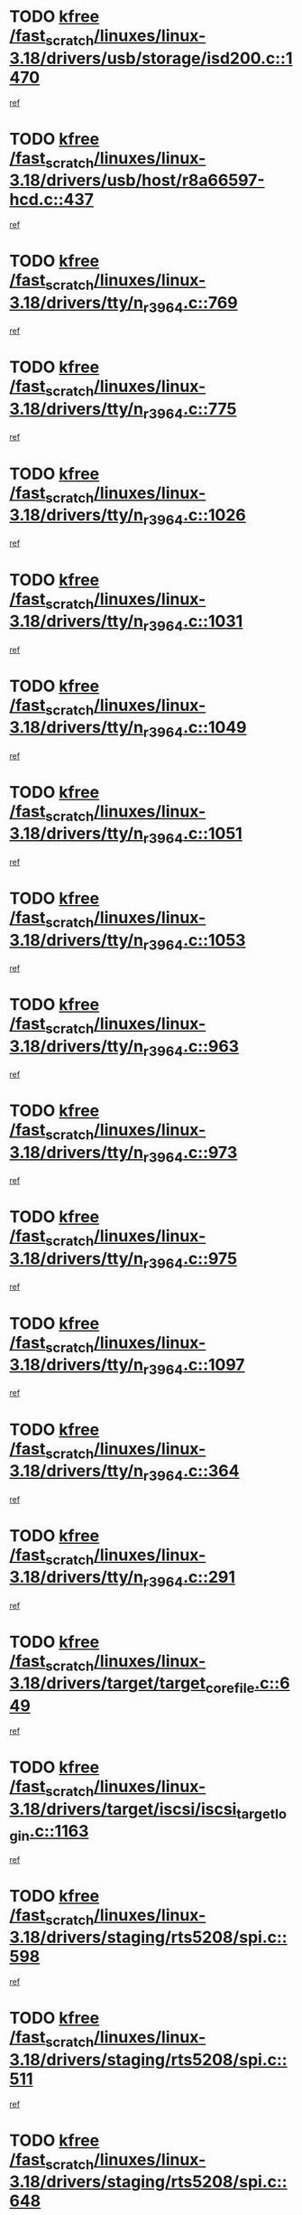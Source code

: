 * TODO [[view:/fast_scratch/linuxes/linux-3.18/drivers/usb/storage/isd200.c::face=ovl-face1::linb=1470::colb=3::cole=8][kfree /fast_scratch/linuxes/linux-3.18/drivers/usb/storage/isd200.c::1470]]
[[view:/fast_scratch/linuxes/linux-3.18/drivers/usb/storage/isd200.c::face=ovl-face2::linb=1476::colb=14::cole=18][ref]]
* TODO [[view:/fast_scratch/linuxes/linux-3.18/drivers/usb/host/r8a66597-hcd.c::face=ovl-face1::linb=437::colb=1::cole=6][kfree /fast_scratch/linuxes/linux-3.18/drivers/usb/host/r8a66597-hcd.c::437]]
[[view:/fast_scratch/linuxes/linux-3.18/drivers/usb/host/r8a66597-hcd.c::face=ovl-face2::linb=440::colb=38::cole=41][ref]]
* TODO [[view:/fast_scratch/linuxes/linux-3.18/drivers/tty/n_r3964.c::face=ovl-face1::linb=769::colb=6::cole=11][kfree /fast_scratch/linuxes/linux-3.18/drivers/tty/n_r3964.c::769]]
[[view:/fast_scratch/linuxes/linux-3.18/drivers/tty/n_r3964.c::face=ovl-face2::linb=771::colb=19::cole=23][ref]]
* TODO [[view:/fast_scratch/linuxes/linux-3.18/drivers/tty/n_r3964.c::face=ovl-face1::linb=775::colb=4::cole=9][kfree /fast_scratch/linuxes/linux-3.18/drivers/tty/n_r3964.c::775]]
[[view:/fast_scratch/linuxes/linux-3.18/drivers/tty/n_r3964.c::face=ovl-face2::linb=776::colb=41::cole=48][ref]]
* TODO [[view:/fast_scratch/linuxes/linux-3.18/drivers/tty/n_r3964.c::face=ovl-face1::linb=1026::colb=4::cole=9][kfree /fast_scratch/linuxes/linux-3.18/drivers/tty/n_r3964.c::1026]]
[[view:/fast_scratch/linuxes/linux-3.18/drivers/tty/n_r3964.c::face=ovl-face2::linb=1027::colb=42::cole=46][ref]]
* TODO [[view:/fast_scratch/linuxes/linux-3.18/drivers/tty/n_r3964.c::face=ovl-face1::linb=1031::colb=2::cole=7][kfree /fast_scratch/linuxes/linux-3.18/drivers/tty/n_r3964.c::1031]]
[[view:/fast_scratch/linuxes/linux-3.18/drivers/tty/n_r3964.c::face=ovl-face2::linb=1032::colb=43::cole=50][ref]]
* TODO [[view:/fast_scratch/linuxes/linux-3.18/drivers/tty/n_r3964.c::face=ovl-face1::linb=1049::colb=1::cole=6][kfree /fast_scratch/linuxes/linux-3.18/drivers/tty/n_r3964.c::1049]]
[[view:/fast_scratch/linuxes/linux-3.18/drivers/tty/n_r3964.c::face=ovl-face2::linb=1050::colb=42::cole=55][ref]]
* TODO [[view:/fast_scratch/linuxes/linux-3.18/drivers/tty/n_r3964.c::face=ovl-face1::linb=1051::colb=1::cole=6][kfree /fast_scratch/linuxes/linux-3.18/drivers/tty/n_r3964.c::1051]]
[[view:/fast_scratch/linuxes/linux-3.18/drivers/tty/n_r3964.c::face=ovl-face2::linb=1052::colb=42::cole=55][ref]]
* TODO [[view:/fast_scratch/linuxes/linux-3.18/drivers/tty/n_r3964.c::face=ovl-face1::linb=1053::colb=1::cole=6][kfree /fast_scratch/linuxes/linux-3.18/drivers/tty/n_r3964.c::1053]]
[[view:/fast_scratch/linuxes/linux-3.18/drivers/tty/n_r3964.c::face=ovl-face2::linb=1054::colb=40::cole=45][ref]]
* TODO [[view:/fast_scratch/linuxes/linux-3.18/drivers/tty/n_r3964.c::face=ovl-face1::linb=963::colb=2::cole=7][kfree /fast_scratch/linuxes/linux-3.18/drivers/tty/n_r3964.c::963]]
[[view:/fast_scratch/linuxes/linux-3.18/drivers/tty/n_r3964.c::face=ovl-face2::linb=964::colb=40::cole=45][ref]]
* TODO [[view:/fast_scratch/linuxes/linux-3.18/drivers/tty/n_r3964.c::face=ovl-face1::linb=973::colb=2::cole=7][kfree /fast_scratch/linuxes/linux-3.18/drivers/tty/n_r3964.c::973]]
[[view:/fast_scratch/linuxes/linux-3.18/drivers/tty/n_r3964.c::face=ovl-face2::linb=974::colb=42::cole=55][ref]]
* TODO [[view:/fast_scratch/linuxes/linux-3.18/drivers/tty/n_r3964.c::face=ovl-face1::linb=975::colb=2::cole=7][kfree /fast_scratch/linuxes/linux-3.18/drivers/tty/n_r3964.c::975]]
[[view:/fast_scratch/linuxes/linux-3.18/drivers/tty/n_r3964.c::face=ovl-face2::linb=976::colb=40::cole=45][ref]]
* TODO [[view:/fast_scratch/linuxes/linux-3.18/drivers/tty/n_r3964.c::face=ovl-face1::linb=1097::colb=2::cole=7][kfree /fast_scratch/linuxes/linux-3.18/drivers/tty/n_r3964.c::1097]]
[[view:/fast_scratch/linuxes/linux-3.18/drivers/tty/n_r3964.c::face=ovl-face2::linb=1098::colb=39::cole=43][ref]]
* TODO [[view:/fast_scratch/linuxes/linux-3.18/drivers/tty/n_r3964.c::face=ovl-face1::linb=364::colb=1::cole=6][kfree /fast_scratch/linuxes/linux-3.18/drivers/tty/n_r3964.c::364]]
[[view:/fast_scratch/linuxes/linux-3.18/drivers/tty/n_r3964.c::face=ovl-face2::linb=365::colb=44::cole=51][ref]]
* TODO [[view:/fast_scratch/linuxes/linux-3.18/drivers/tty/n_r3964.c::face=ovl-face1::linb=291::colb=1::cole=6][kfree /fast_scratch/linuxes/linux-3.18/drivers/tty/n_r3964.c::291]]
[[view:/fast_scratch/linuxes/linux-3.18/drivers/tty/n_r3964.c::face=ovl-face2::linb=292::colb=44::cole=51][ref]]
* TODO [[view:/fast_scratch/linuxes/linux-3.18/drivers/target/target_core_file.c::face=ovl-face1::linb=649::colb=3::cole=8][kfree /fast_scratch/linuxes/linux-3.18/drivers/target/target_core_file.c::649]]
[[view:/fast_scratch/linuxes/linux-3.18/drivers/target/target_core_file.c::face=ovl-face2::linb=701::colb=8::cole=23][ref]]
* TODO [[view:/fast_scratch/linuxes/linux-3.18/drivers/target/iscsi/iscsi_target_login.c::face=ovl-face1::linb=1163::colb=1::cole=6][kfree /fast_scratch/linuxes/linux-3.18/drivers/target/iscsi/iscsi_target_login.c::1163]]
[[view:/fast_scratch/linuxes/linux-3.18/drivers/target/iscsi/iscsi_target_login.c::face=ovl-face2::linb=1172::colb=16::cole=26][ref]]
* TODO [[view:/fast_scratch/linuxes/linux-3.18/drivers/staging/rts5208/spi.c::face=ovl-face1::linb=598::colb=3::cole=8][kfree /fast_scratch/linuxes/linux-3.18/drivers/staging/rts5208/spi.c::598]]
[[view:/fast_scratch/linuxes/linux-3.18/drivers/staging/rts5208/spi.c::face=ovl-face2::linb=604::colb=28::cole=31][ref]]
* TODO [[view:/fast_scratch/linuxes/linux-3.18/drivers/staging/rts5208/spi.c::face=ovl-face1::linb=511::colb=3::cole=8][kfree /fast_scratch/linuxes/linux-3.18/drivers/staging/rts5208/spi.c::511]]
[[view:/fast_scratch/linuxes/linux-3.18/drivers/staging/rts5208/spi.c::face=ovl-face2::linb=515::colb=25::cole=28][ref]]
* TODO [[view:/fast_scratch/linuxes/linux-3.18/drivers/staging/rts5208/spi.c::face=ovl-face1::linb=648::colb=4::cole=9][kfree /fast_scratch/linuxes/linux-3.18/drivers/staging/rts5208/spi.c::648]]
[[view:/fast_scratch/linuxes/linux-3.18/drivers/staging/rts5208/spi.c::face=ovl-face2::linb=652::colb=29::cole=32][ref]]
* TODO [[view:/fast_scratch/linuxes/linux-3.18/drivers/staging/rts5208/spi.c::face=ovl-face1::linb=665::colb=4::cole=9][kfree /fast_scratch/linuxes/linux-3.18/drivers/staging/rts5208/spi.c::665]]
[[view:/fast_scratch/linuxes/linux-3.18/drivers/staging/rts5208/spi.c::face=ovl-face2::linb=648::colb=10::cole=13][ref]]
* TODO [[view:/fast_scratch/linuxes/linux-3.18/drivers/staging/rts5208/spi.c::face=ovl-face1::linb=665::colb=4::cole=9][kfree /fast_scratch/linuxes/linux-3.18/drivers/staging/rts5208/spi.c::665]]
[[view:/fast_scratch/linuxes/linux-3.18/drivers/staging/rts5208/spi.c::face=ovl-face2::linb=652::colb=29::cole=32][ref]]
* TODO [[view:/fast_scratch/linuxes/linux-3.18/drivers/staging/rts5208/spi.c::face=ovl-face1::linb=665::colb=4::cole=9][kfree /fast_scratch/linuxes/linux-3.18/drivers/staging/rts5208/spi.c::665]]
[[view:/fast_scratch/linuxes/linux-3.18/drivers/staging/rts5208/spi.c::face=ovl-face2::linb=673::colb=10::cole=13][ref]]
* TODO [[view:/fast_scratch/linuxes/linux-3.18/drivers/staging/rts5208/spi.c::face=ovl-face1::linb=665::colb=4::cole=9][kfree /fast_scratch/linuxes/linux-3.18/drivers/staging/rts5208/spi.c::665]]
[[view:/fast_scratch/linuxes/linux-3.18/drivers/staging/rts5208/spi.c::face=ovl-face2::linb=681::colb=8::cole=11][ref]]
* TODO [[view:/fast_scratch/linuxes/linux-3.18/drivers/staging/rts5208/spi.c::face=ovl-face1::linb=673::colb=4::cole=9][kfree /fast_scratch/linuxes/linux-3.18/drivers/staging/rts5208/spi.c::673]]
[[view:/fast_scratch/linuxes/linux-3.18/drivers/staging/rts5208/spi.c::face=ovl-face2::linb=648::colb=10::cole=13][ref]]
* TODO [[view:/fast_scratch/linuxes/linux-3.18/drivers/staging/rts5208/spi.c::face=ovl-face1::linb=673::colb=4::cole=9][kfree /fast_scratch/linuxes/linux-3.18/drivers/staging/rts5208/spi.c::673]]
[[view:/fast_scratch/linuxes/linux-3.18/drivers/staging/rts5208/spi.c::face=ovl-face2::linb=652::colb=29::cole=32][ref]]
* TODO [[view:/fast_scratch/linuxes/linux-3.18/drivers/staging/rts5208/spi.c::face=ovl-face1::linb=673::colb=4::cole=9][kfree /fast_scratch/linuxes/linux-3.18/drivers/staging/rts5208/spi.c::673]]
[[view:/fast_scratch/linuxes/linux-3.18/drivers/staging/rts5208/spi.c::face=ovl-face2::linb=681::colb=8::cole=11][ref]]
* TODO [[view:/fast_scratch/linuxes/linux-3.18/drivers/staging/rts5208/spi.c::face=ovl-face1::linb=713::colb=4::cole=9][kfree /fast_scratch/linuxes/linux-3.18/drivers/staging/rts5208/spi.c::713]]
[[view:/fast_scratch/linuxes/linux-3.18/drivers/staging/rts5208/spi.c::face=ovl-face2::linb=695::colb=29::cole=32][ref]]
* TODO [[view:/fast_scratch/linuxes/linux-3.18/drivers/staging/rts5208/spi.c::face=ovl-face1::linb=713::colb=4::cole=9][kfree /fast_scratch/linuxes/linux-3.18/drivers/staging/rts5208/spi.c::713]]
[[view:/fast_scratch/linuxes/linux-3.18/drivers/staging/rts5208/spi.c::face=ovl-face2::linb=721::colb=10::cole=13][ref]]
* TODO [[view:/fast_scratch/linuxes/linux-3.18/drivers/staging/rts5208/spi.c::face=ovl-face1::linb=713::colb=4::cole=9][kfree /fast_scratch/linuxes/linux-3.18/drivers/staging/rts5208/spi.c::713]]
[[view:/fast_scratch/linuxes/linux-3.18/drivers/staging/rts5208/spi.c::face=ovl-face2::linb=728::colb=8::cole=11][ref]]
* TODO [[view:/fast_scratch/linuxes/linux-3.18/drivers/staging/rts5208/spi.c::face=ovl-face1::linb=721::colb=4::cole=9][kfree /fast_scratch/linuxes/linux-3.18/drivers/staging/rts5208/spi.c::721]]
[[view:/fast_scratch/linuxes/linux-3.18/drivers/staging/rts5208/spi.c::face=ovl-face2::linb=695::colb=29::cole=32][ref]]
* TODO [[view:/fast_scratch/linuxes/linux-3.18/drivers/staging/rts5208/spi.c::face=ovl-face1::linb=721::colb=4::cole=9][kfree /fast_scratch/linuxes/linux-3.18/drivers/staging/rts5208/spi.c::721]]
[[view:/fast_scratch/linuxes/linux-3.18/drivers/staging/rts5208/spi.c::face=ovl-face2::linb=728::colb=8::cole=11][ref]]
* TODO [[view:/fast_scratch/linuxes/linux-3.18/drivers/staging/rts5208/spi.c::face=ovl-face1::linb=750::colb=4::cole=9][kfree /fast_scratch/linuxes/linux-3.18/drivers/staging/rts5208/spi.c::750]]
[[view:/fast_scratch/linuxes/linux-3.18/drivers/staging/rts5208/spi.c::face=ovl-face2::linb=761::colb=29::cole=32][ref]]
* TODO [[view:/fast_scratch/linuxes/linux-3.18/drivers/staging/rts5208/spi.c::face=ovl-face1::linb=767::colb=4::cole=9][kfree /fast_scratch/linuxes/linux-3.18/drivers/staging/rts5208/spi.c::767]]
[[view:/fast_scratch/linuxes/linux-3.18/drivers/staging/rts5208/spi.c::face=ovl-face2::linb=750::colb=10::cole=13][ref]]
* TODO [[view:/fast_scratch/linuxes/linux-3.18/drivers/staging/rts5208/spi.c::face=ovl-face1::linb=767::colb=4::cole=9][kfree /fast_scratch/linuxes/linux-3.18/drivers/staging/rts5208/spi.c::767]]
[[view:/fast_scratch/linuxes/linux-3.18/drivers/staging/rts5208/spi.c::face=ovl-face2::linb=761::colb=29::cole=32][ref]]
* TODO [[view:/fast_scratch/linuxes/linux-3.18/drivers/staging/rts5208/spi.c::face=ovl-face1::linb=767::colb=4::cole=9][kfree /fast_scratch/linuxes/linux-3.18/drivers/staging/rts5208/spi.c::767]]
[[view:/fast_scratch/linuxes/linux-3.18/drivers/staging/rts5208/spi.c::face=ovl-face2::linb=775::colb=10::cole=13][ref]]
* TODO [[view:/fast_scratch/linuxes/linux-3.18/drivers/staging/rts5208/spi.c::face=ovl-face1::linb=767::colb=4::cole=9][kfree /fast_scratch/linuxes/linux-3.18/drivers/staging/rts5208/spi.c::767]]
[[view:/fast_scratch/linuxes/linux-3.18/drivers/staging/rts5208/spi.c::face=ovl-face2::linb=783::colb=8::cole=11][ref]]
* TODO [[view:/fast_scratch/linuxes/linux-3.18/drivers/staging/rts5208/spi.c::face=ovl-face1::linb=775::colb=4::cole=9][kfree /fast_scratch/linuxes/linux-3.18/drivers/staging/rts5208/spi.c::775]]
[[view:/fast_scratch/linuxes/linux-3.18/drivers/staging/rts5208/spi.c::face=ovl-face2::linb=750::colb=10::cole=13][ref]]
* TODO [[view:/fast_scratch/linuxes/linux-3.18/drivers/staging/rts5208/spi.c::face=ovl-face1::linb=775::colb=4::cole=9][kfree /fast_scratch/linuxes/linux-3.18/drivers/staging/rts5208/spi.c::775]]
[[view:/fast_scratch/linuxes/linux-3.18/drivers/staging/rts5208/spi.c::face=ovl-face2::linb=761::colb=29::cole=32][ref]]
* TODO [[view:/fast_scratch/linuxes/linux-3.18/drivers/staging/rts5208/spi.c::face=ovl-face1::linb=775::colb=4::cole=9][kfree /fast_scratch/linuxes/linux-3.18/drivers/staging/rts5208/spi.c::775]]
[[view:/fast_scratch/linuxes/linux-3.18/drivers/staging/rts5208/spi.c::face=ovl-face2::linb=783::colb=8::cole=11][ref]]
* TODO [[view:/fast_scratch/linuxes/linux-3.18/drivers/staging/rts5208/sd.c::face=ovl-face1::linb=3919::colb=3::cole=8][kfree /fast_scratch/linuxes/linux-3.18/drivers/staging/rts5208/sd.c::3919]]
[[view:/fast_scratch/linuxes/linux-3.18/drivers/staging/rts5208/sd.c::face=ovl-face2::linb=3925::colb=25::cole=28][ref]]
* TODO [[view:/fast_scratch/linuxes/linux-3.18/drivers/staging/rts5208/sd.c::face=ovl-face1::linb=4172::colb=4::cole=9][kfree /fast_scratch/linuxes/linux-3.18/drivers/staging/rts5208/sd.c::4172]]
[[view:/fast_scratch/linuxes/linux-3.18/drivers/staging/rts5208/sd.c::face=ovl-face2::linb=4179::colb=29::cole=32][ref]]
* TODO [[view:/fast_scratch/linuxes/linux-3.18/drivers/staging/rts5208/sd.c::face=ovl-face1::linb=4172::colb=4::cole=9][kfree /fast_scratch/linuxes/linux-3.18/drivers/staging/rts5208/sd.c::4172]]
[[view:/fast_scratch/linuxes/linux-3.18/drivers/staging/rts5208/sd.c::face=ovl-face2::linb=4183::colb=10::cole=13][ref]]
* TODO [[view:/fast_scratch/linuxes/linux-3.18/drivers/staging/rts5208/sd.c::face=ovl-face1::linb=4172::colb=4::cole=9][kfree /fast_scratch/linuxes/linux-3.18/drivers/staging/rts5208/sd.c::4172]]
[[view:/fast_scratch/linuxes/linux-3.18/drivers/staging/rts5208/sd.c::face=ovl-face2::linb=4199::colb=8::cole=11][ref]]
* TODO [[view:/fast_scratch/linuxes/linux-3.18/drivers/staging/rts5208/sd.c::face=ovl-face1::linb=4183::colb=4::cole=9][kfree /fast_scratch/linuxes/linux-3.18/drivers/staging/rts5208/sd.c::4183]]
[[view:/fast_scratch/linuxes/linux-3.18/drivers/staging/rts5208/sd.c::face=ovl-face2::linb=4199::colb=8::cole=11][ref]]
* TODO [[view:/fast_scratch/linuxes/linux-3.18/drivers/staging/rts5208/sd.c::face=ovl-face1::linb=4194::colb=4::cole=9][kfree /fast_scratch/linuxes/linux-3.18/drivers/staging/rts5208/sd.c::4194]]
[[view:/fast_scratch/linuxes/linux-3.18/drivers/staging/rts5208/sd.c::face=ovl-face2::linb=4199::colb=8::cole=11][ref]]
* TODO [[view:/fast_scratch/linuxes/linux-3.18/drivers/staging/rts5208/ms.c::face=ovl-face1::linb=853::colb=3::cole=8][kfree /fast_scratch/linuxes/linux-3.18/drivers/staging/rts5208/ms.c::853]]
[[view:/fast_scratch/linuxes/linux-3.18/drivers/staging/rts5208/ms.c::face=ovl-face2::linb=857::colb=9::cole=12][ref]]
* TODO [[view:/fast_scratch/linuxes/linux-3.18/drivers/staging/rts5208/ms.c::face=ovl-face1::linb=853::colb=3::cole=8][kfree /fast_scratch/linuxes/linux-3.18/drivers/staging/rts5208/ms.c::853]]
[[view:/fast_scratch/linuxes/linux-3.18/drivers/staging/rts5208/ms.c::face=ovl-face2::linb=862::colb=11::cole=14][ref]]
* TODO [[view:/fast_scratch/linuxes/linux-3.18/drivers/staging/rts5208/ms.c::face=ovl-face1::linb=857::colb=3::cole=8][kfree /fast_scratch/linuxes/linux-3.18/drivers/staging/rts5208/ms.c::857]]
[[view:/fast_scratch/linuxes/linux-3.18/drivers/staging/rts5208/ms.c::face=ovl-face2::linb=862::colb=11::cole=14][ref]]
* TODO [[view:/fast_scratch/linuxes/linux-3.18/drivers/staging/rts5208/ms.c::face=ovl-face1::linb=869::colb=2::cole=7][kfree /fast_scratch/linuxes/linux-3.18/drivers/staging/rts5208/ms.c::869]]
[[view:/fast_scratch/linuxes/linux-3.18/drivers/staging/rts5208/ms.c::face=ovl-face2::linb=877::colb=9::cole=12][ref]]
* TODO [[view:/fast_scratch/linuxes/linux-3.18/drivers/staging/rts5208/ms.c::face=ovl-face1::linb=869::colb=2::cole=7][kfree /fast_scratch/linuxes/linux-3.18/drivers/staging/rts5208/ms.c::869]]
[[view:/fast_scratch/linuxes/linux-3.18/drivers/staging/rts5208/ms.c::face=ovl-face2::linb=887::colb=9::cole=12][ref]]
* TODO [[view:/fast_scratch/linuxes/linux-3.18/drivers/staging/rts5208/ms.c::face=ovl-face1::linb=869::colb=2::cole=7][kfree /fast_scratch/linuxes/linux-3.18/drivers/staging/rts5208/ms.c::869]]
[[view:/fast_scratch/linuxes/linux-3.18/drivers/staging/rts5208/ms.c::face=ovl-face2::linb=895::colb=8::cole=11][ref]]
* TODO [[view:/fast_scratch/linuxes/linux-3.18/drivers/staging/rts5208/ms.c::face=ovl-face1::linb=869::colb=2::cole=7][kfree /fast_scratch/linuxes/linux-3.18/drivers/staging/rts5208/ms.c::869]]
[[view:/fast_scratch/linuxes/linux-3.18/drivers/staging/rts5208/ms.c::face=ovl-face2::linb=899::colb=6::cole=9][ref]]
* TODO [[view:/fast_scratch/linuxes/linux-3.18/drivers/staging/rts5208/ms.c::face=ovl-face1::linb=869::colb=2::cole=7][kfree /fast_scratch/linuxes/linux-3.18/drivers/staging/rts5208/ms.c::869]]
[[view:/fast_scratch/linuxes/linux-3.18/drivers/staging/rts5208/ms.c::face=ovl-face2::linb=899::colb=26::cole=29][ref]]
* TODO [[view:/fast_scratch/linuxes/linux-3.18/drivers/staging/rts5208/ms.c::face=ovl-face1::linb=877::colb=3::cole=8][kfree /fast_scratch/linuxes/linux-3.18/drivers/staging/rts5208/ms.c::877]]
[[view:/fast_scratch/linuxes/linux-3.18/drivers/staging/rts5208/ms.c::face=ovl-face2::linb=877::colb=9::cole=12][ref]]
* TODO [[view:/fast_scratch/linuxes/linux-3.18/drivers/staging/rts5208/ms.c::face=ovl-face1::linb=877::colb=3::cole=8][kfree /fast_scratch/linuxes/linux-3.18/drivers/staging/rts5208/ms.c::877]]
[[view:/fast_scratch/linuxes/linux-3.18/drivers/staging/rts5208/ms.c::face=ovl-face2::linb=887::colb=9::cole=12][ref]]
* TODO [[view:/fast_scratch/linuxes/linux-3.18/drivers/staging/rts5208/ms.c::face=ovl-face1::linb=877::colb=3::cole=8][kfree /fast_scratch/linuxes/linux-3.18/drivers/staging/rts5208/ms.c::877]]
[[view:/fast_scratch/linuxes/linux-3.18/drivers/staging/rts5208/ms.c::face=ovl-face2::linb=895::colb=8::cole=11][ref]]
* TODO [[view:/fast_scratch/linuxes/linux-3.18/drivers/staging/rts5208/ms.c::face=ovl-face1::linb=877::colb=3::cole=8][kfree /fast_scratch/linuxes/linux-3.18/drivers/staging/rts5208/ms.c::877]]
[[view:/fast_scratch/linuxes/linux-3.18/drivers/staging/rts5208/ms.c::face=ovl-face2::linb=899::colb=6::cole=9][ref]]
* TODO [[view:/fast_scratch/linuxes/linux-3.18/drivers/staging/rts5208/ms.c::face=ovl-face1::linb=877::colb=3::cole=8][kfree /fast_scratch/linuxes/linux-3.18/drivers/staging/rts5208/ms.c::877]]
[[view:/fast_scratch/linuxes/linux-3.18/drivers/staging/rts5208/ms.c::face=ovl-face2::linb=899::colb=26::cole=29][ref]]
* TODO [[view:/fast_scratch/linuxes/linux-3.18/drivers/staging/rts5208/ms.c::face=ovl-face1::linb=887::colb=3::cole=8][kfree /fast_scratch/linuxes/linux-3.18/drivers/staging/rts5208/ms.c::887]]
[[view:/fast_scratch/linuxes/linux-3.18/drivers/staging/rts5208/ms.c::face=ovl-face2::linb=877::colb=9::cole=12][ref]]
* TODO [[view:/fast_scratch/linuxes/linux-3.18/drivers/staging/rts5208/ms.c::face=ovl-face1::linb=887::colb=3::cole=8][kfree /fast_scratch/linuxes/linux-3.18/drivers/staging/rts5208/ms.c::887]]
[[view:/fast_scratch/linuxes/linux-3.18/drivers/staging/rts5208/ms.c::face=ovl-face2::linb=887::colb=9::cole=12][ref]]
* TODO [[view:/fast_scratch/linuxes/linux-3.18/drivers/staging/rts5208/ms.c::face=ovl-face1::linb=887::colb=3::cole=8][kfree /fast_scratch/linuxes/linux-3.18/drivers/staging/rts5208/ms.c::887]]
[[view:/fast_scratch/linuxes/linux-3.18/drivers/staging/rts5208/ms.c::face=ovl-face2::linb=895::colb=8::cole=11][ref]]
* TODO [[view:/fast_scratch/linuxes/linux-3.18/drivers/staging/rts5208/ms.c::face=ovl-face1::linb=887::colb=3::cole=8][kfree /fast_scratch/linuxes/linux-3.18/drivers/staging/rts5208/ms.c::887]]
[[view:/fast_scratch/linuxes/linux-3.18/drivers/staging/rts5208/ms.c::face=ovl-face2::linb=899::colb=6::cole=9][ref]]
* TODO [[view:/fast_scratch/linuxes/linux-3.18/drivers/staging/rts5208/ms.c::face=ovl-face1::linb=887::colb=3::cole=8][kfree /fast_scratch/linuxes/linux-3.18/drivers/staging/rts5208/ms.c::887]]
[[view:/fast_scratch/linuxes/linux-3.18/drivers/staging/rts5208/ms.c::face=ovl-face2::linb=899::colb=26::cole=29][ref]]
* TODO [[view:/fast_scratch/linuxes/linux-3.18/drivers/staging/rts5208/ms.c::face=ovl-face1::linb=895::colb=2::cole=7][kfree /fast_scratch/linuxes/linux-3.18/drivers/staging/rts5208/ms.c::895]]
[[view:/fast_scratch/linuxes/linux-3.18/drivers/staging/rts5208/ms.c::face=ovl-face2::linb=899::colb=6::cole=9][ref]]
* TODO [[view:/fast_scratch/linuxes/linux-3.18/drivers/staging/rts5208/ms.c::face=ovl-face1::linb=895::colb=2::cole=7][kfree /fast_scratch/linuxes/linux-3.18/drivers/staging/rts5208/ms.c::895]]
[[view:/fast_scratch/linuxes/linux-3.18/drivers/staging/rts5208/ms.c::face=ovl-face2::linb=899::colb=26::cole=29][ref]]
* TODO [[view:/fast_scratch/linuxes/linux-3.18/drivers/staging/rts5208/ms.c::face=ovl-face1::linb=901::colb=2::cole=7][kfree /fast_scratch/linuxes/linux-3.18/drivers/staging/rts5208/ms.c::901]]
[[view:/fast_scratch/linuxes/linux-3.18/drivers/staging/rts5208/ms.c::face=ovl-face2::linb=905::colb=6::cole=9][ref]]
* TODO [[view:/fast_scratch/linuxes/linux-3.18/drivers/staging/rts5208/ms.c::face=ovl-face1::linb=901::colb=2::cole=7][kfree /fast_scratch/linuxes/linux-3.18/drivers/staging/rts5208/ms.c::901]]
[[view:/fast_scratch/linuxes/linux-3.18/drivers/staging/rts5208/ms.c::face=ovl-face2::linb=905::colb=22::cole=25][ref]]
* TODO [[view:/fast_scratch/linuxes/linux-3.18/drivers/staging/rts5208/ms.c::face=ovl-face1::linb=906::colb=2::cole=7][kfree /fast_scratch/linuxes/linux-3.18/drivers/staging/rts5208/ms.c::906]]
[[view:/fast_scratch/linuxes/linux-3.18/drivers/staging/rts5208/ms.c::face=ovl-face2::linb=910::colb=17::cole=20][ref]]
* TODO [[view:/fast_scratch/linuxes/linux-3.18/drivers/staging/rts5208/ms.c::face=ovl-face1::linb=931::colb=4::cole=9][kfree /fast_scratch/linuxes/linux-3.18/drivers/staging/rts5208/ms.c::931]]
[[view:/fast_scratch/linuxes/linux-3.18/drivers/staging/rts5208/ms.c::face=ovl-face2::linb=910::colb=17::cole=20][ref]]
* TODO [[view:/fast_scratch/linuxes/linux-3.18/drivers/staging/rts5208/ms.c::face=ovl-face1::linb=931::colb=4::cole=9][kfree /fast_scratch/linuxes/linux-3.18/drivers/staging/rts5208/ms.c::931]]
[[view:/fast_scratch/linuxes/linux-3.18/drivers/staging/rts5208/ms.c::face=ovl-face2::linb=935::colb=10::cole=13][ref]]
* TODO [[view:/fast_scratch/linuxes/linux-3.18/drivers/staging/rts5208/ms.c::face=ovl-face1::linb=931::colb=4::cole=9][kfree /fast_scratch/linuxes/linux-3.18/drivers/staging/rts5208/ms.c::931]]
[[view:/fast_scratch/linuxes/linux-3.18/drivers/staging/rts5208/ms.c::face=ovl-face2::linb=939::colb=10::cole=13][ref]]
* TODO [[view:/fast_scratch/linuxes/linux-3.18/drivers/staging/rts5208/ms.c::face=ovl-face1::linb=931::colb=4::cole=9][kfree /fast_scratch/linuxes/linux-3.18/drivers/staging/rts5208/ms.c::931]]
[[view:/fast_scratch/linuxes/linux-3.18/drivers/staging/rts5208/ms.c::face=ovl-face2::linb=944::colb=7::cole=10][ref]]
* TODO [[view:/fast_scratch/linuxes/linux-3.18/drivers/staging/rts5208/ms.c::face=ovl-face1::linb=931::colb=4::cole=9][kfree /fast_scratch/linuxes/linux-3.18/drivers/staging/rts5208/ms.c::931]]
[[view:/fast_scratch/linuxes/linux-3.18/drivers/staging/rts5208/ms.c::face=ovl-face2::linb=954::colb=6::cole=9][ref]]
* TODO [[view:/fast_scratch/linuxes/linux-3.18/drivers/staging/rts5208/ms.c::face=ovl-face1::linb=931::colb=4::cole=9][kfree /fast_scratch/linuxes/linux-3.18/drivers/staging/rts5208/ms.c::931]]
[[view:/fast_scratch/linuxes/linux-3.18/drivers/staging/rts5208/ms.c::face=ovl-face2::linb=986::colb=10::cole=13][ref]]
* TODO [[view:/fast_scratch/linuxes/linux-3.18/drivers/staging/rts5208/ms.c::face=ovl-face1::linb=935::colb=4::cole=9][kfree /fast_scratch/linuxes/linux-3.18/drivers/staging/rts5208/ms.c::935]]
[[view:/fast_scratch/linuxes/linux-3.18/drivers/staging/rts5208/ms.c::face=ovl-face2::linb=910::colb=17::cole=20][ref]]
* TODO [[view:/fast_scratch/linuxes/linux-3.18/drivers/staging/rts5208/ms.c::face=ovl-face1::linb=935::colb=4::cole=9][kfree /fast_scratch/linuxes/linux-3.18/drivers/staging/rts5208/ms.c::935]]
[[view:/fast_scratch/linuxes/linux-3.18/drivers/staging/rts5208/ms.c::face=ovl-face2::linb=939::colb=10::cole=13][ref]]
* TODO [[view:/fast_scratch/linuxes/linux-3.18/drivers/staging/rts5208/ms.c::face=ovl-face1::linb=935::colb=4::cole=9][kfree /fast_scratch/linuxes/linux-3.18/drivers/staging/rts5208/ms.c::935]]
[[view:/fast_scratch/linuxes/linux-3.18/drivers/staging/rts5208/ms.c::face=ovl-face2::linb=944::colb=7::cole=10][ref]]
* TODO [[view:/fast_scratch/linuxes/linux-3.18/drivers/staging/rts5208/ms.c::face=ovl-face1::linb=935::colb=4::cole=9][kfree /fast_scratch/linuxes/linux-3.18/drivers/staging/rts5208/ms.c::935]]
[[view:/fast_scratch/linuxes/linux-3.18/drivers/staging/rts5208/ms.c::face=ovl-face2::linb=954::colb=6::cole=9][ref]]
* TODO [[view:/fast_scratch/linuxes/linux-3.18/drivers/staging/rts5208/ms.c::face=ovl-face1::linb=935::colb=4::cole=9][kfree /fast_scratch/linuxes/linux-3.18/drivers/staging/rts5208/ms.c::935]]
[[view:/fast_scratch/linuxes/linux-3.18/drivers/staging/rts5208/ms.c::face=ovl-face2::linb=986::colb=10::cole=13][ref]]
* TODO [[view:/fast_scratch/linuxes/linux-3.18/drivers/staging/rts5208/ms.c::face=ovl-face1::linb=939::colb=4::cole=9][kfree /fast_scratch/linuxes/linux-3.18/drivers/staging/rts5208/ms.c::939]]
[[view:/fast_scratch/linuxes/linux-3.18/drivers/staging/rts5208/ms.c::face=ovl-face2::linb=910::colb=17::cole=20][ref]]
* TODO [[view:/fast_scratch/linuxes/linux-3.18/drivers/staging/rts5208/ms.c::face=ovl-face1::linb=939::colb=4::cole=9][kfree /fast_scratch/linuxes/linux-3.18/drivers/staging/rts5208/ms.c::939]]
[[view:/fast_scratch/linuxes/linux-3.18/drivers/staging/rts5208/ms.c::face=ovl-face2::linb=944::colb=7::cole=10][ref]]
* TODO [[view:/fast_scratch/linuxes/linux-3.18/drivers/staging/rts5208/ms.c::face=ovl-face1::linb=939::colb=4::cole=9][kfree /fast_scratch/linuxes/linux-3.18/drivers/staging/rts5208/ms.c::939]]
[[view:/fast_scratch/linuxes/linux-3.18/drivers/staging/rts5208/ms.c::face=ovl-face2::linb=954::colb=6::cole=9][ref]]
* TODO [[view:/fast_scratch/linuxes/linux-3.18/drivers/staging/rts5208/ms.c::face=ovl-face1::linb=939::colb=4::cole=9][kfree /fast_scratch/linuxes/linux-3.18/drivers/staging/rts5208/ms.c::939]]
[[view:/fast_scratch/linuxes/linux-3.18/drivers/staging/rts5208/ms.c::face=ovl-face2::linb=986::colb=10::cole=13][ref]]
* TODO [[view:/fast_scratch/linuxes/linux-3.18/drivers/staging/rts5208/ms.c::face=ovl-face1::linb=966::colb=4::cole=9][kfree /fast_scratch/linuxes/linux-3.18/drivers/staging/rts5208/ms.c::966]]
[[view:/fast_scratch/linuxes/linux-3.18/drivers/staging/rts5208/ms.c::face=ovl-face2::linb=910::colb=17::cole=20][ref]]
* TODO [[view:/fast_scratch/linuxes/linux-3.18/drivers/staging/rts5208/ms.c::face=ovl-face1::linb=966::colb=4::cole=9][kfree /fast_scratch/linuxes/linux-3.18/drivers/staging/rts5208/ms.c::966]]
[[view:/fast_scratch/linuxes/linux-3.18/drivers/staging/rts5208/ms.c::face=ovl-face2::linb=970::colb=10::cole=13][ref]]
* TODO [[view:/fast_scratch/linuxes/linux-3.18/drivers/staging/rts5208/ms.c::face=ovl-face1::linb=966::colb=4::cole=9][kfree /fast_scratch/linuxes/linux-3.18/drivers/staging/rts5208/ms.c::966]]
[[view:/fast_scratch/linuxes/linux-3.18/drivers/staging/rts5208/ms.c::face=ovl-face2::linb=974::colb=10::cole=13][ref]]
* TODO [[view:/fast_scratch/linuxes/linux-3.18/drivers/staging/rts5208/ms.c::face=ovl-face1::linb=966::colb=4::cole=9][kfree /fast_scratch/linuxes/linux-3.18/drivers/staging/rts5208/ms.c::966]]
[[view:/fast_scratch/linuxes/linux-3.18/drivers/staging/rts5208/ms.c::face=ovl-face2::linb=986::colb=10::cole=13][ref]]
* TODO [[view:/fast_scratch/linuxes/linux-3.18/drivers/staging/rts5208/ms.c::face=ovl-face1::linb=970::colb=4::cole=9][kfree /fast_scratch/linuxes/linux-3.18/drivers/staging/rts5208/ms.c::970]]
[[view:/fast_scratch/linuxes/linux-3.18/drivers/staging/rts5208/ms.c::face=ovl-face2::linb=910::colb=17::cole=20][ref]]
* TODO [[view:/fast_scratch/linuxes/linux-3.18/drivers/staging/rts5208/ms.c::face=ovl-face1::linb=970::colb=4::cole=9][kfree /fast_scratch/linuxes/linux-3.18/drivers/staging/rts5208/ms.c::970]]
[[view:/fast_scratch/linuxes/linux-3.18/drivers/staging/rts5208/ms.c::face=ovl-face2::linb=974::colb=10::cole=13][ref]]
* TODO [[view:/fast_scratch/linuxes/linux-3.18/drivers/staging/rts5208/ms.c::face=ovl-face1::linb=970::colb=4::cole=9][kfree /fast_scratch/linuxes/linux-3.18/drivers/staging/rts5208/ms.c::970]]
[[view:/fast_scratch/linuxes/linux-3.18/drivers/staging/rts5208/ms.c::face=ovl-face2::linb=986::colb=10::cole=13][ref]]
* TODO [[view:/fast_scratch/linuxes/linux-3.18/drivers/staging/rts5208/ms.c::face=ovl-face1::linb=974::colb=4::cole=9][kfree /fast_scratch/linuxes/linux-3.18/drivers/staging/rts5208/ms.c::974]]
[[view:/fast_scratch/linuxes/linux-3.18/drivers/staging/rts5208/ms.c::face=ovl-face2::linb=910::colb=17::cole=20][ref]]
* TODO [[view:/fast_scratch/linuxes/linux-3.18/drivers/staging/rts5208/ms.c::face=ovl-face1::linb=974::colb=4::cole=9][kfree /fast_scratch/linuxes/linux-3.18/drivers/staging/rts5208/ms.c::974]]
[[view:/fast_scratch/linuxes/linux-3.18/drivers/staging/rts5208/ms.c::face=ovl-face2::linb=986::colb=10::cole=13][ref]]
* TODO [[view:/fast_scratch/linuxes/linux-3.18/drivers/staging/rts5208/ms.c::face=ovl-face1::linb=987::colb=2::cole=7][kfree /fast_scratch/linuxes/linux-3.18/drivers/staging/rts5208/ms.c::987]]
[[view:/fast_scratch/linuxes/linux-3.18/drivers/staging/rts5208/ms.c::face=ovl-face2::linb=991::colb=15::cole=18][ref]]
* TODO [[view:/fast_scratch/linuxes/linux-3.18/drivers/staging/lustre/lustre/include/obd_support.h::face=ovl-face1::linb=731::colb=1::cole=6][kfree /fast_scratch/linuxes/linux-3.18/drivers/staging/lustre/lustre/include/obd_support.h::731]]
[[view:/fast_scratch/linuxes/linux-3.18/drivers/staging/lustre/lustre/include/obd_support.h::face=ovl-face2::linb=732::colb=12::cole=15][ref]]
* TODO [[view:/fast_scratch/linuxes/linux-3.18/drivers/spi/spi-topcliff-pch.c::face=ovl-face1::linb=597::colb=3::cole=8][kfree /fast_scratch/linuxes/linux-3.18/drivers/spi/spi-topcliff-pch.c::597]]
[[view:/fast_scratch/linuxes/linux-3.18/drivers/spi/spi-topcliff-pch.c::face=ovl-face2::linb=620::colb=4::cole=21][ref]]
* TODO [[view:/fast_scratch/linuxes/linux-3.18/drivers/spi/spi-topcliff-pch.c::face=ovl-face1::linb=597::colb=3::cole=8][kfree /fast_scratch/linuxes/linux-3.18/drivers/spi/spi-topcliff-pch.c::597]]
[[view:/fast_scratch/linuxes/linux-3.18/drivers/spi/spi-topcliff-pch.c::face=ovl-face2::linb=624::colb=4::cole=21][ref]]
* TODO [[view:/fast_scratch/linuxes/linux-3.18/drivers/spi/spi-topcliff-pch.c::face=ovl-face1::linb=597::colb=3::cole=8][kfree /fast_scratch/linuxes/linux-3.18/drivers/spi/spi-topcliff-pch.c::597]]
[[view:/fast_scratch/linuxes/linux-3.18/drivers/spi/spi-topcliff-pch.c::face=ovl-face2::linb=638::colb=44::cole=61][ref]]
* TODO [[view:/fast_scratch/linuxes/linux-3.18/drivers/net/ethernet/mellanox/mlx4/resource_tracker.c::face=ovl-face1::linb=4438::colb=5::cole=10][kfree /fast_scratch/linuxes/linux-3.18/drivers/net/ethernet/mellanox/mlx4/resource_tracker.c::4438]]
[[view:/fast_scratch/linuxes/linux-3.18/drivers/net/ethernet/mellanox/mlx4/resource_tracker.c::face=ovl-face2::linb=4432::colb=15::cole=17][ref]]
* TODO [[view:/fast_scratch/linuxes/linux-3.18/drivers/net/ethernet/mellanox/mlx4/resource_tracker.c::face=ovl-face1::linb=4438::colb=5::cole=10][kfree /fast_scratch/linuxes/linux-3.18/drivers/net/ethernet/mellanox/mlx4/resource_tracker.c::4438]]
[[view:/fast_scratch/linuxes/linux-3.18/drivers/net/ethernet/mellanox/mlx4/resource_tracker.c::face=ovl-face2::linb=4451::colb=17::cole=19][ref]]
* TODO [[view:/fast_scratch/linuxes/linux-3.18/drivers/net/ethernet/mellanox/mlx4/resource_tracker.c::face=ovl-face1::linb=4669::colb=5::cole=10][kfree /fast_scratch/linuxes/linux-3.18/drivers/net/ethernet/mellanox/mlx4/resource_tracker.c::4669]]
[[view:/fast_scratch/linuxes/linux-3.18/drivers/net/ethernet/mellanox/mlx4/resource_tracker.c::face=ovl-face2::linb=4665::colb=15::cole=17][ref]]
* TODO [[view:/fast_scratch/linuxes/linux-3.18/drivers/net/ethernet/mellanox/mlx4/resource_tracker.c::face=ovl-face1::linb=4669::colb=5::cole=10][kfree /fast_scratch/linuxes/linux-3.18/drivers/net/ethernet/mellanox/mlx4/resource_tracker.c::4669]]
[[view:/fast_scratch/linuxes/linux-3.18/drivers/net/ethernet/mellanox/mlx4/resource_tracker.c::face=ovl-face2::linb=4688::colb=17::cole=19][ref]]
* TODO [[view:/fast_scratch/linuxes/linux-3.18/drivers/net/ethernet/mellanox/mlx4/resource_tracker.c::face=ovl-face1::linb=4622::colb=5::cole=10][kfree /fast_scratch/linuxes/linux-3.18/drivers/net/ethernet/mellanox/mlx4/resource_tracker.c::4622]]
[[view:/fast_scratch/linuxes/linux-3.18/drivers/net/ethernet/mellanox/mlx4/resource_tracker.c::face=ovl-face2::linb=4618::colb=15::cole=22][ref]]
* TODO [[view:/fast_scratch/linuxes/linux-3.18/drivers/net/ethernet/mellanox/mlx4/resource_tracker.c::face=ovl-face1::linb=4501::colb=5::cole=10][kfree /fast_scratch/linuxes/linux-3.18/drivers/net/ethernet/mellanox/mlx4/resource_tracker.c::4501]]
[[view:/fast_scratch/linuxes/linux-3.18/drivers/net/ethernet/mellanox/mlx4/resource_tracker.c::face=ovl-face2::linb=4493::colb=29::cole=32][ref]]
* TODO [[view:/fast_scratch/linuxes/linux-3.18/drivers/net/ethernet/mellanox/mlx4/resource_tracker.c::face=ovl-face1::linb=4501::colb=5::cole=10][kfree /fast_scratch/linuxes/linux-3.18/drivers/net/ethernet/mellanox/mlx4/resource_tracker.c::4501]]
[[view:/fast_scratch/linuxes/linux-3.18/drivers/net/ethernet/mellanox/mlx4/resource_tracker.c::face=ovl-face2::linb=4506::colb=30::cole=33][ref]]
* TODO [[view:/fast_scratch/linuxes/linux-3.18/drivers/net/ethernet/mellanox/mlx4/resource_tracker.c::face=ovl-face1::linb=4501::colb=5::cole=10][kfree /fast_scratch/linuxes/linux-3.18/drivers/net/ethernet/mellanox/mlx4/resource_tracker.c::4501]]
[[view:/fast_scratch/linuxes/linux-3.18/drivers/net/ethernet/mellanox/mlx4/resource_tracker.c::face=ovl-face2::linb=4519::colb=9::cole=12][ref]]
* TODO [[view:/fast_scratch/linuxes/linux-3.18/drivers/net/ethernet/mellanox/mlx4/resource_tracker.c::face=ovl-face1::linb=4570::colb=5::cole=10][kfree /fast_scratch/linuxes/linux-3.18/drivers/net/ethernet/mellanox/mlx4/resource_tracker.c::4570]]
[[view:/fast_scratch/linuxes/linux-3.18/drivers/net/ethernet/mellanox/mlx4/resource_tracker.c::face=ovl-face2::linb=4562::colb=13::cole=16][ref]]
* TODO [[view:/fast_scratch/linuxes/linux-3.18/drivers/net/ethernet/mellanox/mlx4/resource_tracker.c::face=ovl-face1::linb=4301::colb=5::cole=10][kfree /fast_scratch/linuxes/linux-3.18/drivers/net/ethernet/mellanox/mlx4/resource_tracker.c::4301]]
[[view:/fast_scratch/linuxes/linux-3.18/drivers/net/ethernet/mellanox/mlx4/resource_tracker.c::face=ovl-face2::linb=4292::colb=15::cole=17][ref]]
* TODO [[view:/fast_scratch/linuxes/linux-3.18/drivers/net/ethernet/mellanox/mlx4/resource_tracker.c::face=ovl-face1::linb=4301::colb=5::cole=10][kfree /fast_scratch/linuxes/linux-3.18/drivers/net/ethernet/mellanox/mlx4/resource_tracker.c::4301]]
[[view:/fast_scratch/linuxes/linux-3.18/drivers/net/ethernet/mellanox/mlx4/resource_tracker.c::face=ovl-face2::linb=4312::colb=13::cole=15][ref]]
* TODO [[view:/fast_scratch/linuxes/linux-3.18/drivers/net/ethernet/mellanox/mlx4/resource_tracker.c::face=ovl-face1::linb=4372::colb=5::cole=10][kfree /fast_scratch/linuxes/linux-3.18/drivers/net/ethernet/mellanox/mlx4/resource_tracker.c::4372]]
[[view:/fast_scratch/linuxes/linux-3.18/drivers/net/ethernet/mellanox/mlx4/resource_tracker.c::face=ovl-face2::linb=4366::colb=15::cole=18][ref]]
* TODO [[view:/fast_scratch/linuxes/linux-3.18/drivers/net/ethernet/mellanox/mlx4/resource_tracker.c::face=ovl-face1::linb=4372::colb=5::cole=10][kfree /fast_scratch/linuxes/linux-3.18/drivers/net/ethernet/mellanox/mlx4/resource_tracker.c::4372]]
[[view:/fast_scratch/linuxes/linux-3.18/drivers/net/ethernet/mellanox/mlx4/resource_tracker.c::face=ovl-face2::linb=4386::colb=17::cole=20][ref]]
* TODO [[view:/fast_scratch/linuxes/linux-3.18/drivers/mtd/nand/pxa3xx_nand.c::face=ovl-face1::linb=1548::colb=1::cole=6][kfree /fast_scratch/linuxes/linux-3.18/drivers/mtd/nand/pxa3xx_nand.c::1548]]
[[view:/fast_scratch/linuxes/linux-3.18/drivers/mtd/nand/pxa3xx_nand.c::face=ovl-face2::linb=1555::colb=18::cole=33][ref]]
* TODO [[view:/fast_scratch/linuxes/linux-3.18/drivers/mtd/devices/phram.c::face=ovl-face1::linb=250::colb=2::cole=7][kfree /fast_scratch/linuxes/linux-3.18/drivers/mtd/devices/phram.c::250]]
[[view:/fast_scratch/linuxes/linux-3.18/drivers/mtd/devices/phram.c::face=ovl-face2::linb=256::colb=8::cole=12][ref]]
* TODO [[view:/fast_scratch/linuxes/linux-3.18/drivers/mtd/devices/phram.c::face=ovl-face1::linb=250::colb=2::cole=7][kfree /fast_scratch/linuxes/linux-3.18/drivers/mtd/devices/phram.c::250]]
[[view:/fast_scratch/linuxes/linux-3.18/drivers/mtd/devices/phram.c::face=ovl-face2::linb=260::colb=23::cole=27][ref]]
* TODO [[view:/fast_scratch/linuxes/linux-3.18/drivers/mtd/devices/phram.c::face=ovl-face1::linb=256::colb=2::cole=7][kfree /fast_scratch/linuxes/linux-3.18/drivers/mtd/devices/phram.c::256]]
[[view:/fast_scratch/linuxes/linux-3.18/drivers/mtd/devices/phram.c::face=ovl-face2::linb=260::colb=23::cole=27][ref]]
* TODO [[view:/fast_scratch/linuxes/linux-3.18/drivers/misc/lkdtm.c::face=ovl-face1::linb=415::colb=2::cole=7][kfree /fast_scratch/linuxes/linux-3.18/drivers/misc/lkdtm.c::415]]
[[view:/fast_scratch/linuxes/linux-3.18/drivers/misc/lkdtm.c::face=ovl-face2::linb=417::colb=9::cole=13][ref]]
* TODO [[view:/fast_scratch/linuxes/linux-3.18/drivers/media/common/siano/smscoreapi.c::face=ovl-face1::linb=1249::colb=1::cole=6][kfree /fast_scratch/linuxes/linux-3.18/drivers/media/common/siano/smscoreapi.c::1249]]
[[view:/fast_scratch/linuxes/linux-3.18/drivers/media/common/siano/smscoreapi.c::face=ovl-face2::linb=1253::colb=33::cole=40][ref]]
* TODO [[view:/fast_scratch/linuxes/linux-3.18/drivers/md/dm-ioctl.c::face=ovl-face1::linb=1678::colb=2::cole=7][kfree /fast_scratch/linuxes/linux-3.18/drivers/md/dm-ioctl.c::1678]]
[[view:/fast_scratch/linuxes/linux-3.18/drivers/md/dm-ioctl.c::face=ovl-face2::linb=1680::colb=8::cole=13][ref]]
* TODO [[view:/fast_scratch/linuxes/linux-3.18/drivers/infiniband/hw/cxgb4/mem.c::face=ovl-face1::linb=827::colb=1::cole=6][kfree /fast_scratch/linuxes/linux-3.18/drivers/infiniband/hw/cxgb4/mem.c::827]]
[[view:/fast_scratch/linuxes/linux-3.18/drivers/infiniband/hw/cxgb4/mem.c::face=ovl-face2::linb=828::colb=60::cole=63][ref]]
* TODO [[view:/fast_scratch/linuxes/linux-3.18/drivers/infiniband/core/umem.c::face=ovl-face1::linb=203::colb=2::cole=7][kfree /fast_scratch/linuxes/linux-3.18/drivers/infiniband/core/umem.c::203]]
[[view:/fast_scratch/linuxes/linux-3.18/drivers/infiniband/core/umem.c::face=ovl-face2::linb=212::colb=33::cole=37][ref]]
* TODO [[view:/fast_scratch/linuxes/linux-3.18/drivers/gpu/drm/exynos/exynos_drm_ipp.c::face=ovl-face1::linb=633::colb=3::cole=8][kfree /fast_scratch/linuxes/linux-3.18/drivers/gpu/drm/exynos/exynos_drm_ipp.c::633]]
[[view:/fast_scratch/linuxes/linux-3.18/drivers/gpu/drm/exynos/exynos_drm_ipp.c::face=ovl-face2::linb=638::colb=6::cole=7][ref]]
* TODO [[view:/fast_scratch/linuxes/linux-3.18/drivers/gpu/drm/ast/ast_mode.c::face=ovl-face1::linb=775::colb=3::cole=8][kfree /fast_scratch/linuxes/linux-3.18/drivers/gpu/drm/ast/ast_mode.c::775]]
[[view:/fast_scratch/linuxes/linux-3.18/drivers/gpu/drm/ast/ast_mode.c::face=ovl-face2::linb=780::colb=64::cole=68][ref]]
* TODO [[view:/fast_scratch/linuxes/linux-3.18/drivers/crypto/n2_core.c::face=ovl-face1::linb=1508::colb=2::cole=7][kfree /fast_scratch/linuxes/linux-3.18/drivers/crypto/n2_core.c::1508]]
[[view:/fast_scratch/linuxes/linux-3.18/drivers/crypto/n2_core.c::face=ovl-face2::linb=1512::colb=13::cole=14][ref]]
* TODO [[view:/fast_scratch/linuxes/linux-3.18/drivers/bcma/sprom.c::face=ovl-face1::linb=629::colb=2::cole=7][kfree /fast_scratch/linuxes/linux-3.18/drivers/bcma/sprom.c::629]]
[[view:/fast_scratch/linuxes/linux-3.18/drivers/bcma/sprom.c::face=ovl-face2::linb=640::colb=29::cole=34][ref]]
* TODO [[view:/fast_scratch/linuxes/linux-3.18/drivers/acpi/scan.c::face=ovl-face1::linb=1259::colb=3::cole=8][kfree /fast_scratch/linuxes/linux-3.18/drivers/acpi/scan.c::1259]]
[[view:/fast_scratch/linuxes/linux-3.18/drivers/acpi/scan.c::face=ovl-face2::linb=1264::colb=23::cole=33][ref]]
* TODO [[view:/fast_scratch/linuxes/linux-3.18/fs/squashfs/decompressor_multi.c::face=ovl-face1::linb=161::colb=3::cole=8][kfree /fast_scratch/linuxes/linux-3.18/fs/squashfs/decompressor_multi.c::161]]
[[view:/fast_scratch/linuxes/linux-3.18/fs/squashfs/decompressor_multi.c::face=ovl-face2::linb=181::colb=8::cole=19][ref]]
* TODO [[view:/fast_scratch/linuxes/linux-3.18/fs/fuse/dev.c::face=ovl-face1::linb=2058::colb=2::cole=7][kfree /fast_scratch/linuxes/linux-3.18/fs/fuse/dev.c::2058]]
[[view:/fast_scratch/linuxes/linux-3.18/fs/fuse/dev.c::face=ovl-face2::linb=2058::colb=8::cole=35][ref]]
* TODO [[view:/fast_scratch/linuxes/linux-3.18/fs/ceph/super.c::face=ovl-face1::linb=618::colb=1::cole=6][kfree /fast_scratch/linuxes/linux-3.18/fs/ceph/super.c::618]]
[[view:/fast_scratch/linuxes/linux-3.18/fs/ceph/super.c::face=ovl-face2::linb=619::colb=37::cole=40][ref]]
* TODO [[view:/fast_scratch/linuxes/linux-3.18/fs/ceph/mds_client.c::face=ovl-face1::linb=3526::colb=1::cole=6][kfree /fast_scratch/linuxes/linux-3.18/fs/ceph/mds_client.c::3526]]
[[view:/fast_scratch/linuxes/linux-3.18/fs/ceph/mds_client.c::face=ovl-face2::linb=3527::colb=32::cole=36][ref]]
* TODO [[view:/fast_scratch/linuxes/linux-3.18/kernel/kthread.c::face=ovl-face1::linb=194::colb=2::cole=7][kfree /fast_scratch/linuxes/linux-3.18/kernel/kthread.c::194]]
[[view:/fast_scratch/linuxes/linux-3.18/kernel/kthread.c::face=ovl-face2::linb=199::colb=1::cole=7][ref]]
* TODO [[view:/fast_scratch/linuxes/linux-3.18/mm/slub.c::face=ovl-face1::linb=4128::colb=1::cole=6][kfree /fast_scratch/linuxes/linux-3.18/mm/slub.c::4128]]
[[view:/fast_scratch/linuxes/linux-3.18/mm/slub.c::face=ovl-face2::linb=4129::colb=2::cole=3][ref]]
* TODO [[view:/fast_scratch/linuxes/linux-3.18/mm/slub.c::face=ovl-face1::linb=4134::colb=1::cole=6][kfree /fast_scratch/linuxes/linux-3.18/mm/slub.c::4134]]
[[view:/fast_scratch/linuxes/linux-3.18/mm/slub.c::face=ovl-face2::linb=4135::colb=1::cole=2][ref]]
* TODO [[view:/fast_scratch/linuxes/linux-3.18/mm/slub.c::face=ovl-face1::linb=4140::colb=1::cole=6][kfree /fast_scratch/linuxes/linux-3.18/mm/slub.c::4140]]
[[view:/fast_scratch/linuxes/linux-3.18/mm/slub.c::face=ovl-face2::linb=4141::colb=1::cole=2][ref]]
* TODO [[view:/fast_scratch/linuxes/linux-3.18/mm/slab_common.c::face=ovl-face1::linb=334::colb=1::cole=6][kfree /fast_scratch/linuxes/linux-3.18/mm/slab_common.c::334]]
[[view:/fast_scratch/linuxes/linux-3.18/mm/slab_common.c::face=ovl-face2::linb=330::colb=8::cole=9][ref]]
* TODO [[view:/fast_scratch/linuxes/linux-3.18/net/sctp/transport.c::face=ovl-face1::linb=163::colb=1::cole=6][kfree /fast_scratch/linuxes/linux-3.18/net/sctp/transport.c::163]]
[[view:/fast_scratch/linuxes/linux-3.18/net/sctp/transport.c::face=ovl-face2::linb=164::colb=21::cole=30][ref]]
* TODO [[view:/fast_scratch/linuxes/linux-3.18/net/sctp/endpointola.c::face=ovl-face1::linb=280::colb=1::cole=6][kfree /fast_scratch/linuxes/linux-3.18/net/sctp/endpointola.c::280]]
[[view:/fast_scratch/linuxes/linux-3.18/net/sctp/endpointola.c::face=ovl-face2::linb=281::colb=21::cole=23][ref]]
* TODO [[view:/fast_scratch/linuxes/linux-3.18/net/nfc/hci/core.c::face=ovl-face1::linb=91::colb=3::cole=8][kfree /fast_scratch/linuxes/linux-3.18/net/nfc/hci/core.c::91]]
[[view:/fast_scratch/linuxes/linux-3.18/net/nfc/hci/core.c::face=ovl-face2::linb=99::colb=5::cole=8][ref]]
* TODO [[view:/fast_scratch/linuxes/linux-3.18/net/ceph/ceph_common.c::face=ovl-face1::linb=554::colb=1::cole=6][kfree /fast_scratch/linuxes/linux-3.18/net/ceph/ceph_common.c::554]]
[[view:/fast_scratch/linuxes/linux-3.18/net/ceph/ceph_common.c::face=ovl-face2::linb=555::colb=34::cole=40][ref]]
* TODO [[view:/fast_scratch/linuxes/linux-3.18/security/apparmor/path.c::face=ovl-face1::linb=226::colb=2::cole=7][kfree /fast_scratch/linuxes/linux-3.18/security/apparmor/path.c::226]]
[[view:/fast_scratch/linuxes/linux-3.18/security/apparmor/path.c::face=ovl-face2::linb=232::colb=11::cole=14][ref]]
* TODO [[view:/fast_scratch/linuxes/linux-3.18/sound/pci/asihpi/asihpi.c::face=ovl-face1::linb=1172::colb=2::cole=7][kfree /fast_scratch/linuxes/linux-3.18/sound/pci/asihpi/asihpi.c::1172]]
[[view:/fast_scratch/linuxes/linux-3.18/sound/pci/asihpi/asihpi.c::face=ovl-face2::linb=1178::colb=13::cole=17][ref]]
* TODO [[view:/fast_scratch/linuxes/linux-3.18/sound/pci/asihpi/asihpi.c::face=ovl-face1::linb=993::colb=2::cole=7][kfree /fast_scratch/linuxes/linux-3.18/sound/pci/asihpi/asihpi.c::993]]
[[view:/fast_scratch/linuxes/linux-3.18/sound/pci/asihpi/asihpi.c::face=ovl-face2::linb=1004::colb=13::cole=17][ref]]
